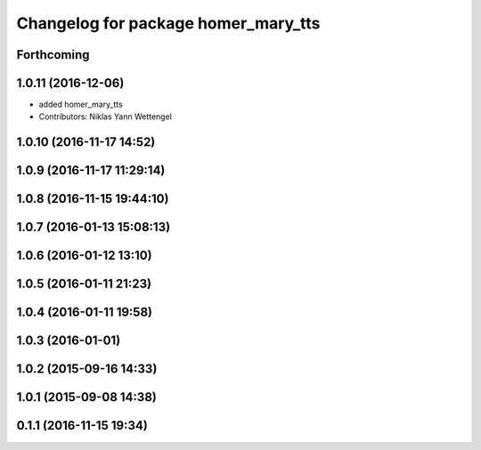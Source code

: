 ^^^^^^^^^^^^^^^^^^^^^^^^^^^^^^^^^^^^
Changelog for package homer_mary_tts
^^^^^^^^^^^^^^^^^^^^^^^^^^^^^^^^^^^^

Forthcoming
-----------

1.0.11 (2016-12-06)
-------------------

* added homer_mary_tts
* Contributors: Niklas Yann Wettengel

1.0.10 (2016-11-17 14:52)
-------------------------

1.0.9 (2016-11-17 11:29:14)
---------------------------

1.0.8 (2016-11-15 19:44:10)
---------------------------

1.0.7 (2016-01-13 15:08:13)
---------------------------

1.0.6 (2016-01-12 13:10)
------------------------

1.0.5 (2016-01-11 21:23)
------------------------

1.0.4 (2016-01-11 19:58)
------------------------

1.0.3 (2016-01-01)
------------------

1.0.2 (2015-09-16 14:33)
------------------------

1.0.1 (2015-09-08 14:38)
------------------------

0.1.1 (2016-11-15 19:34)
------------------------
